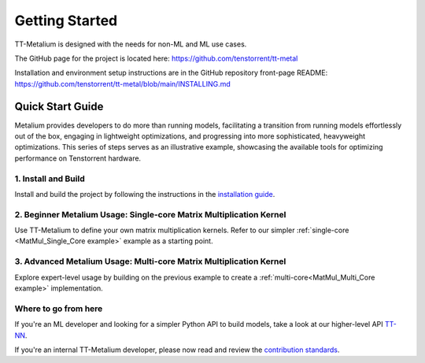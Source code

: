 .. _Getting Started:

Getting Started
===============

TT-Metalium is designed with the needs for non-ML and ML use cases.

The GitHub page for the project is located here:
https://github.com/tenstorrent/tt-metal

Installation and environment setup instructions are in the GitHub repository
front-page README: https://github.com/tenstorrent/tt-metal/blob/main/INSTALLING.md

Quick Start Guide
-----------------

Metalium provides developers to do more than running models, facilitating a
transition from running models effortlessly out of the box, engaging in
lightweight optimizations, and progressing into more sophisticated, heavyweight
optimizations. This series of steps serves as an illustrative example,
showcasing the available tools for optimizing performance on Tenstorrent
hardware.

1. Install and Build
^^^^^^^^^^^^^^^^^^^^

Install and build the project by following the instructions in the
`installation guide
<https://github.com/tenstorrent/tt-metal/blob/main/INSTALLING.mdl>`_.

2. Beginner Metalium Usage: Single-core Matrix Multiplication Kernel
^^^^^^^^^^^^^^^^^^^^^^^^^^^^^^^^^^^^^^^^^^^^^^^^^^^^^^^^^^^^^^^^^^^^

Use TT-Metalium to define your own matrix multiplication kernels. Refer to our
simpler :ref:`single-core <MatMul_Single_Core example>` example as a starting
point.

3. Advanced Metalium Usage: Multi-core Matrix Multiplication Kernel
^^^^^^^^^^^^^^^^^^^^^^^^^^^^^^^^^^^^^^^^^^^^^^^^^^^^^^^^^^^^^^^^^^^

Explore expert-level usage by building on the previous example to create a
:ref:`multi-core<MatMul_Multi_Core example>` implementation.

Where to go from here
^^^^^^^^^^^^^^^^^^^^^

If you're an ML developer and looking for a simpler Python API to build models,
take a look at our higher-level API `TT-NN <../../../ttnn/latest/index.html>`_.

If you're an internal TT-Metalium developer, please now read and review the
`contribution standards
<https://github.com/tenstorrent/tt-metal/blob/main/CONTRIBUTING.md>`_.
